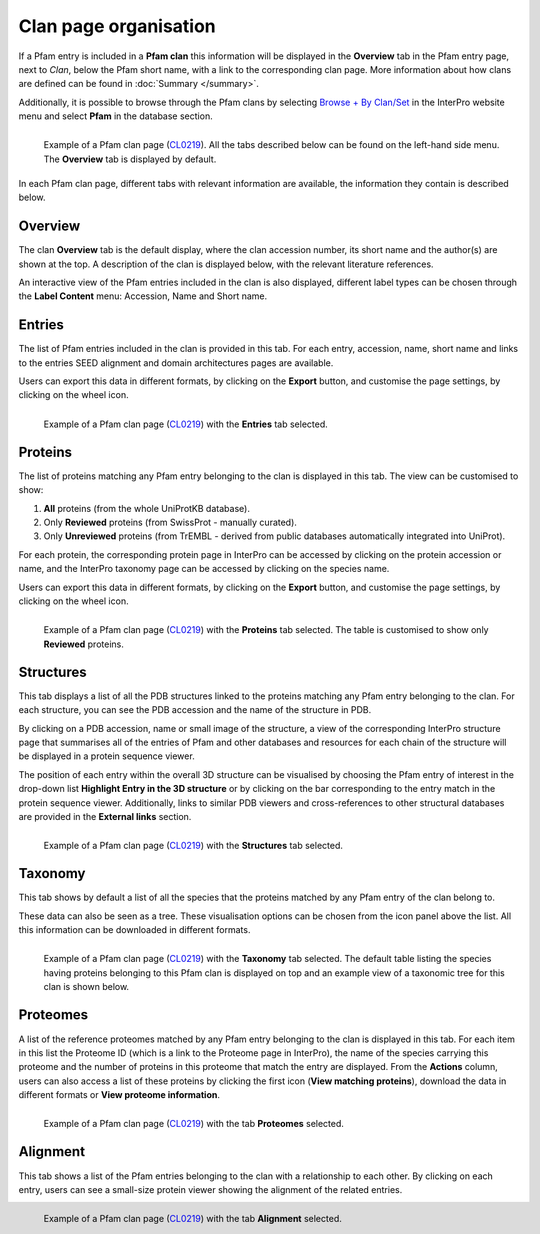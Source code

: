 **********************
Clan page organisation
**********************

.. _CL0219: https://www.ebi.ac.uk/interpro/set/pfam/CL0219/

If a Pfam entry is included in a **Pfam clan** this information will be displayed in the **Overview** tab in the Pfam entry page, next to *Clan*, 
below the Pfam short name, with a link to the corresponding clan page. More information about how clans are defined can be found 
in :doc:`Summary </summary>`. 

Additionally, it is possible to browse through the Pfam clans by selecting `Browse + By Clan/Set <https://www.ebi.ac.uk/interpro/set/all/entry/pfam/#table>`_ 
in the InterPro website menu and select **Pfam** in the database section.

.. figure:: images/cloverview.png
    :alt: Example of a Pfam clan page with the default tab selected (Overview)
    :width: 700
    :align: left

    Example of a Pfam clan page (CL0219_). All the tabs described below can be
    found on the left-hand side menu. The **Overview** tab is displayed by default.

In each Pfam clan page, different tabs with relevant information are available, the information they contain is described below.

Overview
========

The clan **Overview** tab is the default display, where the clan accession number, its short name and the author(s) are shown at the top. A 
description of the clan is displayed below, with the relevant literature references. 

An interactive view of the Pfam entries included in the clan is also displayed, different label types can be chosen through the 
**Label Content** menu: Accession, Name and Short name.


Entries
=======

The list of Pfam entries included in the clan is provided in this tab. For each entry, accession, name, short name and links to the 
entries SEED alignment and domain architectures pages are available. 

Users can export this data in different formats, by clicking on the **Export** button, and customise the page settings, by clicking on the wheel icon.

.. figure:: images/clentries.png
    :alt: Example of a Pfam clan page with the Entries tab selected.
    :width: 700
    :align: left

    Example of a Pfam clan page (CL0219_) with the **Entries** tab selected.


Proteins
========

The list of proteins matching any Pfam entry belonging to the clan is displayed in this tab. The view can be customised to show:

1. **All** proteins (from the whole UniProtKB database).
2. Only **Reviewed** proteins (from SwissProt - manually curated).
3. Only **Unreviewed** proteins (from TrEMBL - derived from public databases automatically integrated into UniProt).

For each protein, the corresponding protein page in InterPro can be accessed by clicking on the protein accession or name, and the 
InterPro taxonomy page can be accessed by clicking on the species name. 

Users can export this data in different formats, by clicking on the **Export** button, and customise the page settings, by clicking on the wheel icon.

.. figure:: images/clproteins.png
    :alt: Example of a Pfam clan page with the tab Proteins selected.
    :width: 700
    :align: left

    Example of a Pfam clan page (CL0219_) with the **Proteins** tab selected. The 
    table is customised to show only **Reviewed** proteins.

.. _clstruct:
Structures
==========

This tab displays a list of all the PDB structures linked to the proteins matching any Pfam entry belonging to the clan. For 
each structure, you can see the PDB accession and the name of the structure in PDB.

By clicking on a PDB accession, name or small image of the structure, a view of the corresponding InterPro structure page that summarises 
all of the entries of Pfam and other databases and resources for each chain of the structure will be displayed in a protein sequence viewer.

The position of each entry within the overall 3D structure can be visualised by choosing the Pfam entry of interest in the drop-down list 
**Highlight Entry in the 3D structure** or by clicking on the bar corresponding to the entry match in the protein sequence viewer. 
Additionally, links to similar PDB viewers and cross-references to other structural databases are provided in the **External links** section.

.. figure:: images/clstruct.png
    :alt: Example of a Pfam clan page with the Structures tab selected.
    :width: 700
    :align: left

    Example of a Pfam clan page (CL0219_) with the **Structures** tab selected.


Taxonomy
========

This tab shows by default a list of all the species that the proteins matched by any Pfam entry of the clan belong to.

These data can also be seen as a tree. These visualisation options can be chosen from the icon panel above the list. All this information 
can be downloaded in different formats.

.. figure:: images/cltax.png
    :alt: Example of a Pfam clan page with the Taxonomy tab selected.
    :width: 700
    :align: left

    Example of a Pfam clan page (CL0219_) with the **Taxonomy** tab selected. 
    The default table listing the species having proteins belonging to this Pfam clan is displayed on top and an example view of a 
    taxonomic tree for this clan is shown below.


Proteomes
=========

A list of the reference proteomes matched by any Pfam entry belonging to the clan is displayed in this tab. For each item in this list 
the Proteome ID (which is a link to the Proteome page in InterPro), the name of the species carrying this proteome and the number
of proteins in this proteome that match the entry are displayed. From the **Actions** column, users can also access a list of these proteins by clicking the 
first icon (**View matching proteins**), download the data in different formats or **View proteome information**.

.. figure:: images/clproteomes.png
    :alt: Example of a Pfam clan page with the Proteomes tab selected.
    :width: 700
    :align: left

    Example of a Pfam clan page (CL0219_) with the tab **Proteomes** selected.

Alignment
=========

This tab shows a list of the Pfam entries belonging to the clan with a relationship to each other. By clicking on each entry, users can see a 
small-size protein viewer showing the alignment of the related entries.


.. figure:: images/clalignment.png
    :alt: Example of a Pfam clan page with the Proteomes tab selected.
    :width: 700
    :align: left

    Example of a Pfam clan page (CL0219_) with the tab **Alignment** selected.
